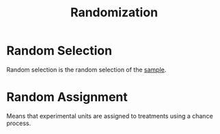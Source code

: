 :PROPERTIES:
:ID:       d74cdb91-69d8-4fb0-acff-966da8db3df1
:ANKI_DECK: Main
:END:
#+title: Randomization
#+filetags: :Psychology:Statistics:

* Random Selection
:PROPERTIES:
:ID:       8128b36f-9c34-4888-ab42-648bc5df546c
:END:
Random selection is the random selection of the [[id:0b642449-c843-4aa0-82f7-0ac80f882428][sample]].

* Random Assignment
:PROPERTIES:
:ID:       02f2f79c-53da-4365-a048-ed460d3720bf
:ANKI_NOTE_TYPE: Basic (and reversed card)
:ANKI_NOTE_ID: 1730216244312
:END:
Means that experimental units are assigned to treatments using a chance process.

